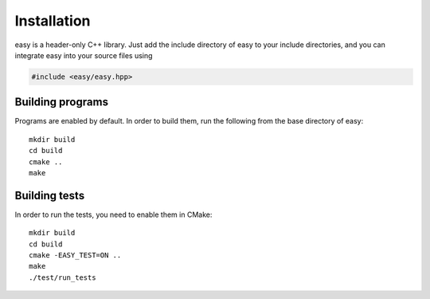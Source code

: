 Installation
============

easy is a header-only C++ library.  Just add the include directory
of easy to your include directories, and you can integrate easy into
your source files using

.. code-block:: c++

   #include <easy/easy.hpp>

Building programs
-----------------

Programs are enabled by default.  In order to build them, run the
following from the base directory of easy::

  mkdir build
  cd build
  cmake ..
  make

Building tests
--------------

In order to run the tests, you need to enable them in CMake::

  mkdir build
  cd build
  cmake -EASY_TEST=ON ..
  make
  ./test/run_tests
